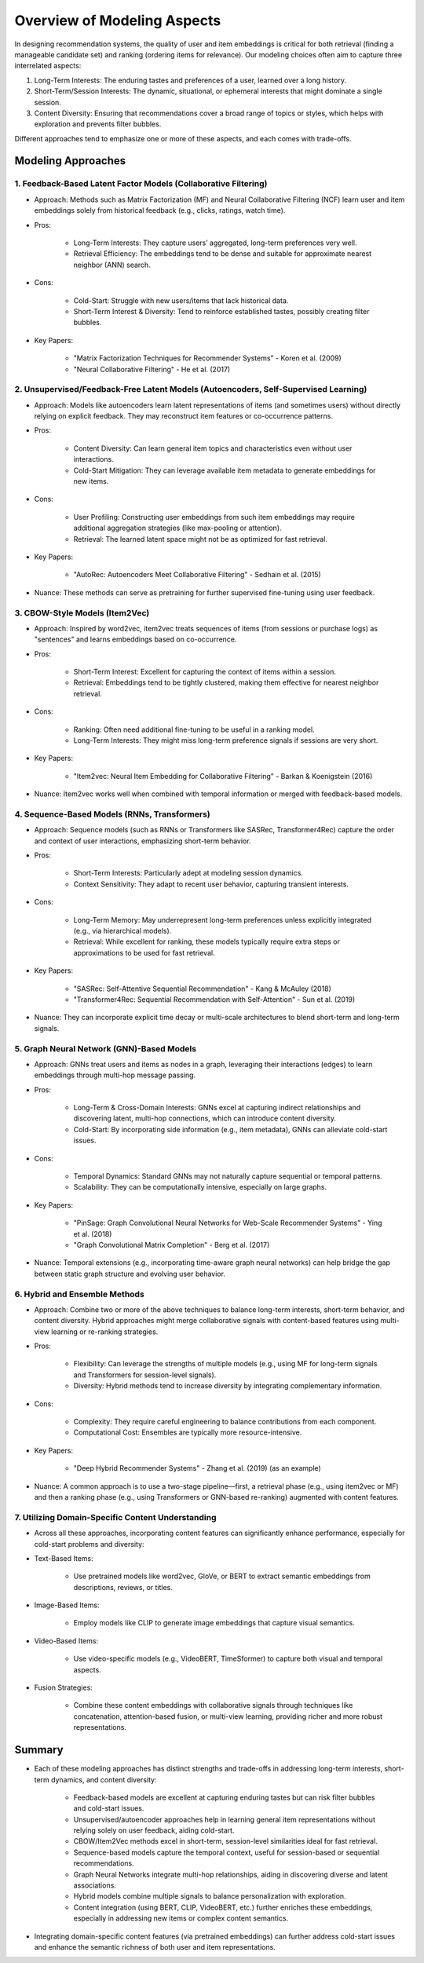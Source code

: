 ###############################################################################################
Overview of Modeling Aspects
###############################################################################################
In designing recommendation systems, the quality of user and item embeddings is critical for both retrieval (finding a manageable candidate set) and ranking (ordering items for relevance). Our modeling choices often aim to capture three interrelated aspects:

1. Long-Term Interests: The enduring tastes and preferences of a user, learned over a long history.
2. Short-Term/Session Interests: The dynamic, situational, or ephemeral interests that might dominate a single session.
3. Content Diversity: Ensuring that recommendations cover a broad range of topics or styles, which helps with exploration and prevents filter bubbles.

Different approaches tend to emphasize one or more of these aspects, and each comes with trade-offs.

***********************************************************************************************
Modeling Approaches
***********************************************************************************************
===============================================================================================
1. Feedback-Based Latent Factor Models (Collaborative Filtering)
===============================================================================================
- Approach: Methods such as Matrix Factorization (MF) and Neural Collaborative Filtering (NCF) learn user and item embeddings solely from historical feedback (e.g., clicks, ratings, watch time).
- Pros:
	
	- Long-Term Interests: They capture users’ aggregated, long-term preferences very well.
	- Retrieval Efficiency: The embeddings tend to be dense and suitable for approximate nearest neighbor (ANN) search.
- Cons:
	
	- Cold-Start: Struggle with new users/items that lack historical data.
	- Short-Term Interest & Diversity: Tend to reinforce established tastes, possibly creating filter bubbles.
- Key Papers:
	
	- "Matrix Factorization Techniques for Recommender Systems" - Koren et al. (2009)
	- "Neural Collaborative Filtering" - He et al. (2017)

===============================================================================================
2. Unsupervised/Feedback-Free Latent Models (Autoencoders, Self-Supervised Learning)
===============================================================================================
- Approach: Models like autoencoders learn latent representations of items (and sometimes users) without directly relying on explicit feedback. They may reconstruct item features or co-occurrence patterns.
- Pros:
	
	- Content Diversity: Can learn general item topics and characteristics even without user interactions.
	- Cold-Start Mitigation: They can leverage available item metadata to generate embeddings for new items.
- Cons:
	
	- User Profiling: Constructing user embeddings from such item embeddings may require additional aggregation strategies (like max-pooling or attention).
	- Retrieval: The learned latent space might not be as optimized for fast retrieval.
- Key Papers:
	
	- "AutoRec: Autoencoders Meet Collaborative Filtering" - Sedhain et al. (2015)
- Nuance: These methods can serve as pretraining for further supervised fine-tuning using user feedback.

===============================================================================================
3. CBOW-Style Models (Item2Vec)
===============================================================================================
- Approach: Inspired by word2vec, item2vec treats sequences of items (from sessions or purchase logs) as "sentences" and learns embeddings based on co-occurrence.
- Pros:
	
	- Short-Term Interest: Excellent for capturing the context of items within a session.
	- Retrieval: Embeddings tend to be tightly clustered, making them effective for nearest neighbor retrieval.
- Cons:

	- Ranking: Often need additional fine-tuning to be useful in a ranking model.
	- Long-Term Interests: They might miss long-term preference signals if sessions are very short.
- Key Papers:

	- "Item2vec: Neural Item Embedding for Collaborative Filtering" - Barkan & Koenigstein (2016)
- Nuance: Item2vec works well when combined with temporal information or merged with feedback-based models.

===============================================================================================
4. Sequence-Based Models (RNNs, Transformers)
===============================================================================================
- Approach: Sequence models (such as RNNs or Transformers like SASRec, Transformer4Rec) capture the order and context of user interactions, emphasizing short-term behavior.
- Pros:

	- Short-Term Interests: Particularly adept at modeling session dynamics.
	- Context Sensitivity: They adapt to recent user behavior, capturing transient interests.
- Cons:

	- Long-Term Memory: May underrepresent long-term preferences unless explicitly integrated (e.g., via hierarchical models).
	- Retrieval: While excellent for ranking, these models typically require extra steps or approximations to be used for fast retrieval.
- Key Papers:

	- "SASRec: Self-Attentive Sequential Recommendation" - Kang & McAuley (2018)
	- "Transformer4Rec: Sequential Recommendation with Self-Attention" - Sun et al. (2019)
- Nuance: They can incorporate explicit time decay or multi-scale architectures to blend short-term and long-term signals.

===============================================================================================
5. Graph Neural Network (GNN)-Based Models
===============================================================================================
- Approach: GNNs treat users and items as nodes in a graph, leveraging their interactions (edges) to learn embeddings through multi-hop message passing.
- Pros:

	- Long-Term & Cross-Domain Interests: GNNs excel at capturing indirect relationships and discovering latent, multi-hop connections, which can introduce content diversity.
	- Cold-Start: By incorporating side information (e.g., item metadata), GNNs can alleviate cold-start issues.
- Cons:

	- Temporal Dynamics: Standard GNNs may not naturally capture sequential or temporal patterns.
	- Scalability: They can be computationally intensive, especially on large graphs.
- Key Papers:

	- "PinSage: Graph Convolutional Neural Networks for Web-Scale Recommender Systems" - Ying et al. (2018)
	- "Graph Convolutional Matrix Completion" - Berg et al. (2017)
- Nuance: Temporal extensions (e.g., incorporating time-aware graph neural networks) can help bridge the gap between static graph structure and evolving user behavior.

===============================================================================================
6. Hybrid and Ensemble Methods
===============================================================================================
- Approach: Combine two or more of the above techniques to balance long-term interests, short-term behavior, and content diversity. Hybrid approaches might merge collaborative signals with content-based features using multi-view learning or re-ranking strategies.
- Pros:

	- Flexibility: Can leverage the strengths of multiple models (e.g., using MF for long-term signals and Transformers for session-level signals).
	- Diversity: Hybrid methods tend to increase diversity by integrating complementary information.
- Cons:

	- Complexity: They require careful engineering to balance contributions from each component.
	- Computational Cost: Ensembles are typically more resource-intensive.
- Key Papers:

	- "Deep Hybrid Recommender Systems" - Zhang et al. (2019) (as an example)
- Nuance: A common approach is to use a two-stage pipeline—first, a retrieval phase (e.g., using item2vec or MF) and then a ranking phase (e.g., using Transformers or GNN-based re-ranking) augmented with content features.

===============================================================================================
7. Utilizing Domain-Specific Content Understanding
===============================================================================================
- Across all these approaches, incorporating content features can significantly enhance performance, especially for cold-start problems and diversity:
- Text-Based Items:

	- Use pretrained models like word2vec, GloVe, or BERT to extract semantic embeddings from descriptions, reviews, or titles.
- Image-Based Items:  

	- Employ models like CLIP to generate image embeddings that capture visual semantics.
- Video-Based Items:  

	- Use video-specific models (e.g., VideoBERT, TimeSformer) to capture both visual and temporal aspects.
- Fusion Strategies:  

	- Combine these content embeddings with collaborative signals through techniques like concatenation, attention-based fusion, or multi-view learning, providing richer and more robust representations.

***********************************************************************************************
Summary
***********************************************************************************************
- Each of these modeling approaches has distinct strengths and trade-offs in addressing long-term interests, short-term dynamics, and content diversity:

	- Feedback-based models are excellent at capturing enduring tastes but can risk filter bubbles and cold-start issues.
	- Unsupervised/autoencoder approaches help in learning general item representations without relying solely on user feedback, aiding cold-start.
	- CBOW/Item2Vec methods excel in short-term, session-level similarities ideal for fast retrieval.
	- Sequence-based models capture the temporal context, useful for session-based or sequential recommendations.
	- Graph Neural Networks integrate multi-hop relationships, aiding in discovering diverse and latent associations.
	- Hybrid models combine multiple signals to balance personalization with exploration.
	- Content integration (using BERT, CLIP, VideoBERT, etc.) further enriches these embeddings, especially in addressing new items or complex content semantics.
- Integrating domain-specific content features (via pretrained embeddings) can further address cold-start issues and enhance the semantic richness of both user and item representations.
